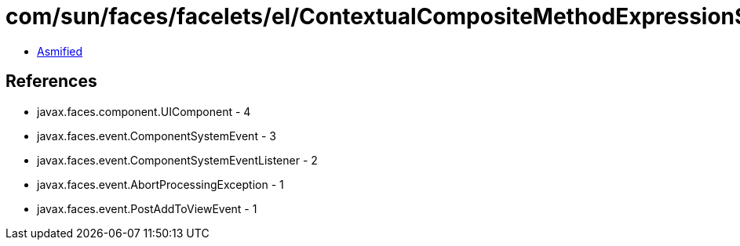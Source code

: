 = com/sun/faces/facelets/el/ContextualCompositeMethodExpression$SetClientIdListener.class

 - link:ContextualCompositeMethodExpression$SetClientIdListener-asmified.java[Asmified]

== References

 - javax.faces.component.UIComponent - 4
 - javax.faces.event.ComponentSystemEvent - 3
 - javax.faces.event.ComponentSystemEventListener - 2
 - javax.faces.event.AbortProcessingException - 1
 - javax.faces.event.PostAddToViewEvent - 1
